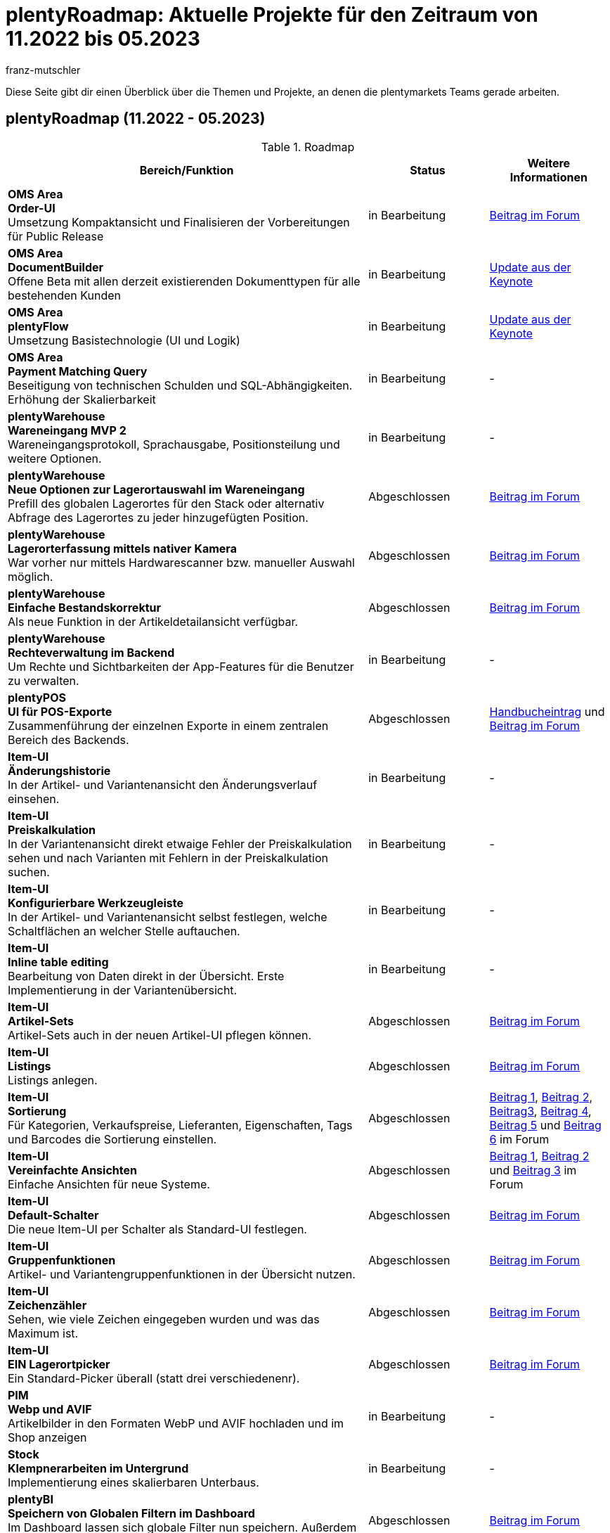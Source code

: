 = plentyRoadmap: Aktuelle Projekte für den Zeitraum von 11.2022 bis 05.2023
:keywords: Roadmap, Planung, Projekte, plentymarkets, Weiterentwicklung, Features, Bugs, Zukunft, Termine, Zeitplan, Quartal, Halbjahr, Entwicklung, 
:description: Erfahre mehr über die bevorstehenden Themen und Projekte, an denen die plentymarkets Teams gerade arbeiten. 
:author: franz-mutschler

// anpassen Teasertext
Diese Seite gibt dir einen Überblick über die Themen und Projekte, an denen die plentymarkets Teams gerade arbeiten.
// anpassen Teasertext

[#roadmap]
== plentyRoadmap (11.2022 - 05.2023)

[[tabelle-roadmap]]
.Roadmap
[cols="3,1,1"]
|====
|Bereich/Funktion |Status |Weitere Informationen

|*OMS Area* +
*Order-UI* +
Umsetzung Kompaktansicht und Finalisieren der Vorbereitungen für Public Release
|in Bearbeitung
|link:https://forum.plentymarkets.com/t/release-kompaktansicht-eol-alte-auftragsui/712181/5[Beitrag im Forum^]

|*OMS Area* +
*DocumentBuilder* +
Offene Beta mit allen derzeit existierenden Dokumenttypen für alle bestehenden Kunden
|in Bearbeitung
|link:https://www.youtube.com/watch?v=CRvnz0iwK3A&t=2293s[Update aus der Keynote^]

|*OMS Area* +
*plentyFlow* +
Umsetzung Basistechnologie (UI und Logik)
|in Bearbeitung
|link:https://www.youtube.com/watch?v=CRvnz0iwK3A&t=2584s[Update aus der Keynote^]

|*OMS Area* +
*Payment Matching Query* +
Beseitigung von technischen Schulden und SQL-Abhängigkeiten. Erhöhung der Skalierbarkeit
|in Bearbeitung
|-

|*plentyWarehouse* +
*Wareneingang MVP 2* +
Wareneingangsprotokoll, Sprachausgabe, Positionsteilung und weitere Optionen.
|in Bearbeitung
|-

|*plentyWarehouse* +
*Neue Optionen zur Lagerortauswahl im Wareneingang* +
Prefill des globalen Lagerortes für den Stack oder alternativ Abfrage des Lagerortes zu jeder hinzugefügten Position.
|Abgeschlossen
|link:https://forum.plentymarkets.com/t/1-0-6-wareneingang-einstellung-zur-auswahl-von-ziellagerorten-incoming-items-setting-for-storage-location-selection/712620[Beitrag im Forum^]

|*plentyWarehouse* +
*Lagerorterfassung mittels nativer Kamera* +
War vorher nur mittels Hardwarescanner bzw. manueller Auswahl möglich.
|Abgeschlossen
|link:https://forum.plentymarkets.com/t/1-0-6-wareneingang-lagerorterfassung-per-kamera-incoming-items-camera-scan-for-storage-locations/712619[Beitrag im Forum^]

|*plentyWarehouse* +
*Einfache Bestandskorrektur* +
Als neue Funktion in der Artikeldetailansicht verfügbar.
|Abgeschlossen
|link:https://forum.plentymarkets.com/t/1-0-7-bestandskorrektur-stock-correction/715431[Beitrag im Forum^]

|*plentyWarehouse* + 
*Rechteverwaltung im Backend* +
Um Rechte und Sichtbarkeiten der App-Features für die Benutzer zu verwalten.
|in Bearbeitung
|-

|*plentyPOS* +
*UI für POS-Exporte* +
Zusammenführung der einzelnen Exporte in einem zentralen Bereich des Backends.
|Abgeschlossen
|link:https://knowledge.plentymarkets.com/de-de/manual/main/pos/pos-rechtssicherheit.html#200[Handbucheintrag^] und link:https://forum.plentymarkets.com/t/pos-export-menue-aenderung/710553[Beitrag im Forum^]

|*Item-UI* +
*Änderungshistorie* +
In der Artikel- und Variantenansicht den Änderungsverlauf einsehen.
|in Bearbeitung
|-

|*Item-UI* + 
*Preiskalkulation* +
In der Variantenansicht direkt etwaige Fehler der Preiskalkulation sehen und nach Varianten mit Fehlern in der Preiskalkulation suchen.
|in Bearbeitung
|-

|*Item-UI* +
*Konfigurierbare Werkzeugleiste* +
In der Artikel- und Variantenansicht selbst festlegen, welche Schaltflächen an welcher Stelle auftauchen.
|in Bearbeitung
|-

|*Item-UI* +
*Inline table editing* +
Bearbeitung von Daten direkt in der Übersicht. Erste Implementierung in der Variantenübersicht.
|in Bearbeitung
|-

|*Item-UI* +
*Artikel-Sets* +
Artikel-Sets auch in der neuen Artikel-UI pflegen können.
|Abgeschlossen
|link:https://forum.plentymarkets.com/t/neue-artikel-ui-artikel-sets-new-item-ui-item-sets/714267[Beitrag im Forum^]

|*Item-UI* +
*Listings* +
Listings anlegen.
|Abgeschlossen
|link:https://forum.plentymarkets.com/t/neue-artikel-ui-listings-erstellen-new-item-ui-create-listings/714362[Beitrag im Forum^]

|*Item-UI* +
*Sortierung* +
Für Kategorien, Verkaufspreise, Lieferanten, Eigenschaften, Tags und Barcodes die Sortierung einstellen.
|Abgeschlossen
|link:https://forum.plentymarkets.com/t/neue-artikel-ui-sortiungseinstellungen-fuer-eigenschaften-new-item-ui-sorting-settings-for-properties/713735[Beitrag 1^], link:https://forum.plentymarkets.com/t/neue-artikel-ui-sortiungseinstellungen-fuer-lieferanten-new-item-ui-sorting-settings-for-suppliers/712791[Beitrag 2^], link:https://forum.plentymarkets.com/t/neue-artikel-ui-sortiungseinstellungen-fuer-kategorien-new-item-ui-sorting-settings-for-categories/712682[Beitrag3^], link:https://forum.plentymarkets.com/t/neue-artikel-ui-einstellungen-fuer-tags-new-item-ui-settings-for-tags/711825[Beitrag 4^], link:https://forum.plentymarkets.com/t/neue-artikel-ui-sortiungseinstellungen-fuer-barcodes-new-item-ui-sorting-settings-for-barcodes/710160[Beitrag 5^] und link:https://forum.plentymarkets.com/t/neue-artikel-ui-sortierung-der-verkaufspreisverknuepfungen-in-der-varianten-detail-ansicht-sorting-the-sales-price-links-in-the-variation-detail-view/709332[Beitrag 6] im Forum

|*Item-UI* +
*Vereinfachte Ansichten* +
Einfache Ansichten für neue Systeme.
|Abgeschlossen
|link:https://forum.plentymarkets.com/t/neue-artikel-ui-entschlackte-standard-myview-presets-fuer-neue-systeme-new-item-ui-pruned-the-default-myview-presets-for-new-systems/709383[Beitrag 1^], link:https://forum.plentymarkets.com/t/neue-artikel-ui-vereinfachung-standardeinstellung-variantenuebersichten-new-item-ui-simplification-of-the-standard-settings-of-the-variation-overviews/709367[Beitrag 2^] und link:https://forum.plentymarkets.com/t/neue-artikel-ui-aenderungen-am-standard-layout-der-eigenschaftenunterseite-new-item-ui-adjustments-to-the-properties-subview-default-layout/709389[Beitrag 3] im Forum

|*Item-UI* +
*Default-Schalter* +
Die neue Item-UI per Schalter als Standard-UI festlegen.
|Abgeschlossen
|link:https://forum.plentymarkets.com/t/neue-artikel-ui-einstellung-um-die-neue-ui-als-standard-zu-setzen-new-item-ui-toggle-for-setting-the-new-item-ui-as-default/707036[Beitrag im Forum]

|*Item-UI* +
*Gruppenfunktionen* +
Artikel- und Variantengruppenfunktionen in der Übersicht nutzen.
|Abgeschlossen
|link:https://forum.plentymarkets.com/t/neue-item-ui-varianten-gruppenfunktion-new-item-ui-variation-group-function/707034[Beitrag im Forum]

|*Item-UI* +
*Zeichenzähler* +
Sehen, wie viele Zeichen eingegeben wurden und was das Maximum ist.
|Abgeschlossen
|link:https://forum.plentymarkets.com/t/zeichenzaehler-texte-character-count-for-texts/706534[Beitrag im Forum^]

|*Item-UI* +
*EIN Lagerortpicker* +
Ein Standard-Picker überall (statt drei verschiedenenr).
|Abgeschlossen
|link:https://forum.plentymarkets.com/t/neue-artikel-ui-lagerort-und-lieferantenpicker-new-item-ui-storage-location-and-supplier-picker/715029[Beitrag im Forum^]

|*PIM* +
*Webp und AVIF* +
Artikelbilder in den Formaten WebP und AVIF hochladen und im Shop anzeigen
|in Bearbeitung
|-

|*Stock* +
*Klempnerarbeiten im Untergrund* +
Implementierung eines skalierbaren Unterbaus.
|in Bearbeitung
|-

|*plentyBI* +
*Speichern von Globalen Filtern im Dashboard* +
Im Dashboard lassen sich globale Filter nun speichern. Außerdem hast du die Möglichkeit, einen Filter als Standard festzulegen.
|Abgeschlossen
|link:https://forum.plentymarkets.com/t/plentybi-speichern-von-globalen-filtern-im-dashboard-saving-global-filters-in-the-dashboard/703319[Beitrag im Forum^]

|*plentyBI* +
*Neue Kennzahl “Artikel unter Meldebestand”* +
Die Kennzahl „Artikel unter Meldebestand“ zeigt, nach Lager separiert, alle Artikel an, die den definierten Meldebestand unterschritten haben.
|Abgeschlossen
|link:https://forum.plentymarkets.com/t/plentybi-neue-kennzahl-artikel-unter-meldebestand-new-key-figure-items-below-reorder-level/705225[Beitrag im Forum^]

|*plentyBI* +
*Shortcut Einstellungen* +
Im Dashboard kann man nun neben der Kennzahlauswahl per Schaltfläche direkt in die Einstellungen der Kennzahl springen
|Abgeschlossen
|-

|*plentyBI* +
*Begrenzung der Kennzahlen innerhalb einer Komponente auf 12 erhöht* +
Diese Änderung ist unabhängig von der verwendeten plentyBI Edition.
|Abgeschlossen
|link:https://forum.plentymarkets.com/t/plentybi-begrenzung-der-kennzahlen-innerhalb-einer-komponente-auf-12-erhoeht-limit-of-key-figures-within-a-component-increased-to-12/714666[Beitrag im Forum^]

|*plentyBI* +
*ToDo-Widget für das neue Dashboard* +
Ersatz für das Widget auf altem Dashboard
|Abgeschlossen
|link:https://forum.plentymarkets.com/t/plentybi-neues-element-meine-aufgaben-new-element-my-tasks/703144[Beitrag im Forum^]

|*plentyBI* +
*Kennzahl "Unzugeordnete Zahlungen""* +
Ersatz für das Widget auf altem Dashboard
|in Bearbeitung
|-

|*plentyBI* +
*Kennzahl "Listings"* +
Ersatz für das Widget auf altem Dashboard
|in Bearbeitung
|-

|*plentyBI* +
*Standard BI-Elemente für die Contact UI* +
|in Bearbeitung
|-

|*plentyBI* +
*Einheiten* +
Darstellung der korrekten Einheiten bei allen Kennzahlen
|in Bearbeitung
|-

|*plentyBI* +
*Standard BI-Elemente für die Item UI* +
|in Bearbeitung
|-

|*plentyShop* +
*Mandatory ShopBooster* +
Aktivierung des ShopBoosters auf allen plentymarkets Systemen.
|in Bearbeitung
|-

|*plentyShop* +
*PWA Rendering und Deployment* +
Die Möglichekeit die PWA auf einer entkoppelten Infrastruktur bereitzustellen.
|in Bearbeitung
|-

|*plentyShop* +
*plentyShop PWA* +
Integration einer Progressive Web App mit Standard-Featureset auf Basis von Vue Storefront.
|in Bearbeitung
|-

|*plentyShop* +
*HACKATHON* +
Durchführung eines hybriden Hackathons, zusammen mit externen Entwicklern.
|in Planung
|link:https://forum.plentymarkets.com/t/plentyshop-pwa-hackathon-2023-das-event-fuer-plentyshop-entwickler-innen-plentyshop-pwa-hackathon-2023-the-event-for-plentyshop-developers/715976[Beitrag im Forum^]

|*plentyShop* +
*Customer Journey* +
Vereinfachung der Einrichtung eines plentyShops.
|in Planung
|-

|*plentyShop* +
*WebP und AVIF Artikelbilder* +
Bereitstellung von modernen Bildformaten für plentyShop.
|in Bearbeitung
|-

|*plentyShop* +
*Optimierung der Performance* +
|in Planung
|-

|*plentyShop* +
*Google Analytics Plugin Update* +
Aktualisierung von Universal Analytics auf Google Analytics 4.
|in Planung
|-

|*plentyShop* +
*Überarbeitung von Einstellungs-UIs auf aktuellen Standard* +
Überarbeitung älterer UIs im Einrichtungsbaum.
|in Planung
|-

|*Messenger* +
*Typen und Status festlegen* +
Im Messenger können Typen erstellt und mit einem Status inkl. Fortschrittsangabe versehen werden. Zudem kann nach diesen gefiltert werden.
|Abgeschlossen
|link:https://forum.plentymarkets.com/t/typen-und-status-im-messenger-festlegen-define-types-and-statuses-in-messenger/713170[Beitrag im Forum^]

|*Messenger* +
*Ordner erstellen* +
Es können eigene Ordner erstellt werden und Konversationen diesen zugeordnet werden.
|Abgeschlossen
|link:https://forum.plentymarkets.com/t/ordner-im-messenger-erstellen-create-folders-in-messenger/708828[Beitrag im Forum^]

|*Messenger* +
*Konversationen priorisieren* +
Die Prioritäten können in fünf Stufen von sehr hoch bis sehr niedrig vergeben werden.
|Abgeschlossen
|-

|*Messenger* +
*Filter Absender:in, Abonnent:in, Posteingang* +
Der Filter Absender:in, Abonnent:in und Posteingang wurden hinzugefügt.
|Abgeschlossen
|link:https://forum.plentymarkets.com/t/messenger-filter-absender-in-hinzugefuegt-messenger-sender-filter-added/712105[Beitrag 1] und link:https://forum.plentymarkets.com/t/messenger-filter-fuer-abonnent-in-hinzugefuegt-messenger-subscriber-filter-added/711272[Beitrag 2] im Forum

|*Messenger* +
*Breite der Tabelle anpassbar* +
In der Übersicht des Messengers kann die Breite der Tabellenspalten angepasst werden.
|Abgeschlossen
|link:https://forum.plentymarkets.com/t/messenger-breite-der-tabellenspalten-in-der-uebersicht-beliebig-anpassen-messenger-resizable-column-width-in-overview-table/709611[Beitrag im Forum]

|*Messenger* +
*Gruppenfunktionen erweitert* +
Die Gruppenfunktion im Messenger wurde um die folgenden Funktionen erweitert: +
Typ und Status der Konversationen ändern, Deadline der Konversationen ändern, Priorität der Konversationen ändern, Konversationen abonnieren, Konversationen nicht mehr abonnieren
|Abgeschlossen
|link:https://forum.plentymarkets.com/t/neue-gruppenfunktionen-im-messenger-verfuegbar-new-group-functions-available-in-messenger/715405[Beitrag im Forum]

|*Messenger* +
*Deadline setzen und filtern* +
Deadlines können an der Konversation gesetzt werden, in der Übersicht für die Sortierung verwendet werden und über den Filter kann nach Deadlines gesucht werden.
|Abgeschlossen
|link:https://forum.plentymarkets.com/t/deadline-im-messenger-setzen-set-deadline-in-messenger/713526[Beitrag im Forum]

|*Messenger* +
*Ereignisaktionen:* +
*Ereignis*: +
Neue Nachricht erstellen +
Antwort hinzufügen +
Deadline/Priorität/Status/Typ geändert +
Empfangen einer neuen Nachricht +
*Filter*: +
Alter der Nachricht +
Abgabetermin +
Besitzer +
Priorität +
Typ/Status +
Herkunft der Nachricht +
Posteingang +
Mandant (Kontakt) +
Kundenklasse (Kontakt) +
Kundentyp (Kontakt) +
Letzte Änderung +
Sprache des Kunden (Kontakt) +
Tag +
Gastbestellung (Auftrag) +
*Aktionen*: +
Antwort hinzufügen - der Benutzer kann auswählen, ob die Nachricht geflüstert werden soll und kann zusätzliche Empfänger (E-Mail-Adressen) hinzufügen +
E-Mail senden - der Benutzer kann zusätzliche Empfänger (E-Mail-Adressen) hinzufügen +
Frist aktualisieren +
Teilnehmer hinzufügen +
Priorität aktualisieren + 
Typ/Status aktualisieren +
Ordner ändern +
Tags hinzufügen/entfernen +
|In Bearbeitung
|-

|*eBay* +
*Digital Signature* +
Damit wir Händlern weiterhin die Möglichkeit bieten können, Rückerstattungen an Käufer zu veranlassen, und um die gesetzlichen Anforderungen zu erfüllen, wurde die digitale Signatur implementiert
|Abgeschlossen
|link:https://forum.plentymarkets.com/t/ebay-aenderung-authentifizierung-bei-api-calls-digital-signatures/700948[Beitrag im Forum^]

|*MyToys* +
*Template Generierung* +
Die Generierung der Templates wurde optimiert, um die Ladezeiten signifikant zu verringern
|Abgeschlossen
|-

|*Limango* +
*Angebote löschen* +
Automatisches Löschen von nicht mehr benötigten Angeboten auf Limango
|in Bearbeitung
|-

|*eMag* +
*Komplett Integration* +
Integration des Marktplatzes eMag
|in Bearbeitung
|-

|*Mirakl* +
*Neuintegration* +
Neuentwicklung unseres Mirakl Connectors für die einfachere Anbindung von neuen Mirakl Marktplätzen
|in Bearbeitung
|-

|*Decathlon* +
*Integration für Mirakl* +
Decathlon als erster neuer Marktplatz für die Neuintegration des Mirakl Connectors
|in Bearbeitung
|-

|*Amazon* +
*Neue Einstellungen* +
Vereinfachte Einstellungen für die Konfiguration der Amazon Accounts. Grundbaustein für zukünftige Marktplatzeinstellungen
|in Bearbeitung
|-

|*Otto* +
*Neue Einstellungen* +
Vereinfachte Einstellungen für die Konfiguration des Otto Market Accounts in plentymarkets
|in Bearbeitung
|-

|*bol.com* +
*API Update* +
Update auf die neuste API-Version von bol.com
|in Bearbeitung
|-

|*Otto* +
*Product API Update* +
Update auf die neuste Product API-Version von Otto Market
|in Bearbeitung
|-

|*Catalog* +
*Master Template* +
Überarbeitung der aktuellen Catalog-Implementation sowie die Möglichkeit die neue Funktionalität “Master Template” zu nutzen.
|in Bearbeitung
|-

|*Shopify* +
*Migration von Plugin auf Modul* +
Migration inkl. Ereignisaktionen vom bestehenden Shopify-Plugin auf das neue Modul
|in Bearbeitung
|-

|*Amazon* +
*Umstellung auf SP API* +
Komplette Umstellung von der alten Amazon API auf die neue SP API
|Abgeschlossen
|link:https://forum.plentymarkets.com/t/update-wechsel-auf-amazon-selling-partner-api-phase-2-switch-to-amazon-selling-partner-api-phase-2/704375/11[Beitrag im Forum^]

|====